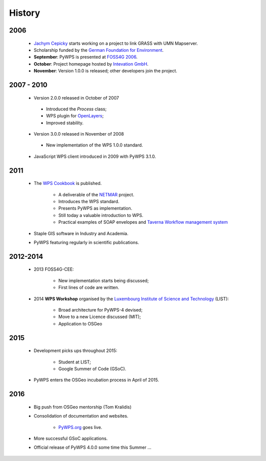 *******
History
*******

2006
----

   *  `Jachym Cepicky`_ starts working on a project to link GRASS with UMN Mapserver.
   * Scholarship funded by the `German Foundation for Environment`_.  
   * **September**: PyWPS is presented at `FOSS4G 2006`_.
   * **October**: Project homepage hosted by `Intevation GmbH`_.
   * **November**: Version 1.0.0 is released; other developers join the project.


2007 - 2010
-----------

   * Version 2.0.0 released in October of 2007
   
    - Introduced the *Process* class;
    - WPS plugin for `OpenLayers`_; 
    - Improved stability.
   
   * Version 3.0.0 released in November of 2008
   
    - New implementation of the WPS 1.0.0 standard.
   
   * JavaScript WPS client introduced in 2009 with PyWPS 3.1.0.


2011
----

   * The `WPS Cookbook`_ is published.
   
      * A deliverable of the `NETMAR`_ project.
      * Introduces the WPS standard.
      * Presents PyWPS as implementation.
      * Still today a valuable introduction to WPS.   
      * Practical examples of SOAP envelopes and `Taverna Workflow management system`_
      
   * Staple GIS software in Industry and Academia.    
   * PyWPS featuring regularly in scientific publications. 


2012-2014
---------

   * 2013 FOSS4G-CEE:
   
      * New implementation starts being discussed;
      * First lines of code are written.
   
   * 2014 **WPS Workshop** organised by the `Luxembourg Institute of Science and Technology`_ (LIST):
   
      * Broad architecture for PyWPS-4 devised;
      * Move to a new Licence discussed (MIT);
      * Application to OSGeo
      
2015
----
      
   * Development picks ups throughout 2015: 
   
      * Student at LIST;
      * Google Summer of Code (GSoC).
      
   
   * PyWPS enters the OSGeo incubation process in April of 2015.


2016
----

   * Big push from OSGeo mentorship (Tom Kralidis)
   * Consolidation of documentation and websites.
   
      * `PyWPS.org`_ goes live.
      
      
   * More successful GSoC applications.
   * Official release of PyWPS 4.0.0 some time this Summer ...

.. _`Jachym Cepicky`: http://les-ejk.cz/
.. _`FOSS4G 2007 conference`: http://2007.foss4g.org
.. _`FOSS4G 2006`: http://foss4g2006.org/
.. _`Intevation GmbH`: http://intevation.org/
.. _`German Foundation for Environment`: http://dbu.de/
.. _`OpenLayers`: http://openlayers.org/
.. _`WPS Cookbook`: https://netmar.nersc.no/sites/netmar.nersc.no/files/NETMAR_D7.7_WPS_Cookbook_r1_20111229.pdf
.. _`Taverna Workflow management system`: https://taverna.incubator.apache.org/
.. _`NETMAR`: https://netmar.nersc.no/ 
.. _`Luxembourg Institute of Science and Technology`: http://www.list.lu
.. _`PyWPS.org`: http://www.pywps.org
